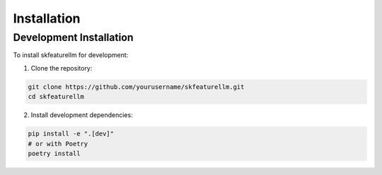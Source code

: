 Installation
============


Development Installation
-----------------------

To install skfeaturellm for development:

1. Clone the repository:

.. code-block:: bash

    git clone https://github.com/yourusername/skfeaturellm.git
    cd skfeaturellm

2. Install development dependencies:

.. code-block:: bash

    pip install -e ".[dev]"
    # or with Poetry
    poetry install
